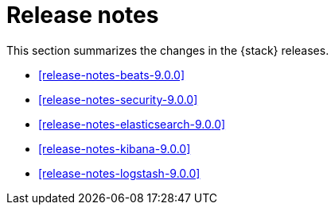 [[elastic-stack-release-notes]]
= Release notes

This section summarizes the changes in the {stack} releases.

* <<release-notes-beats-9.0.0>>
* <<release-notes-security-9.0.0>>
* <<release-notes-elasticsearch-9.0.0>>
* <<release-notes-kibana-9.0.0>>
* <<release-notes-logstash-9.0.0>>


